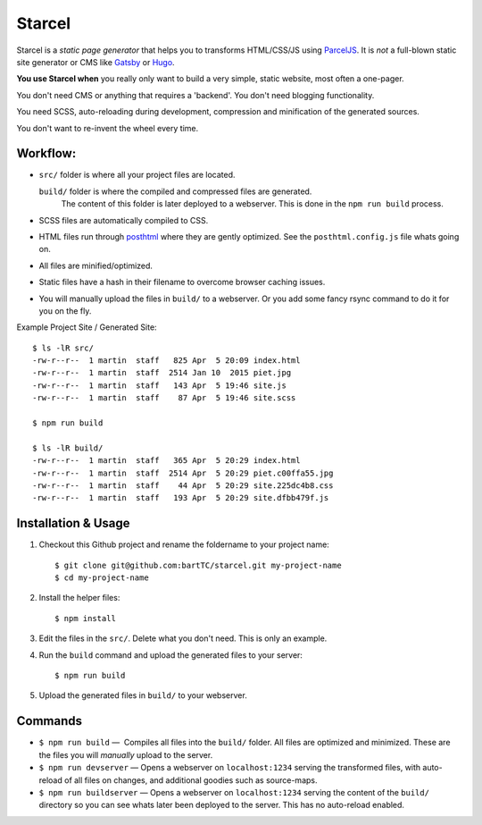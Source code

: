 =======
Starcel
=======

Starcel is a *static page generator* that helps you to transforms HTML/CSS/JS
using ParcelJS_. It is *not* a full-blown static site generator or CMS like
Gatsby_ or Hugo_.

**You use Starcel when** you really only want to build a very simple, static
website, most often a one-pager.

You don't need CMS or anything that requires a 'backend'. You don't need
blogging functionality.

You need SCSS, auto-reloading during development, compression and minification
of the generated sources.

You don't want to re-invent the wheel every time.

Workflow:
=========

- ``src/`` folder is where all your project files are located.

  ``build/`` folder is where the compiled and compressed files are generated.
   The content of this folder is later deployed to a webserver. This is done in
   the ``npm run build`` process.

- SCSS files are automatically compiled to CSS.

- HTML files run through posthtml_ where they are gently optimized. See the
  ``posthtml.config.js`` file whats going on.

- All files are minified/optimized.

- Static files have a hash in their filename to overcome browser caching issues.

- You will manually upload the files in ``build/`` to a webserver. Or you add
  some fancy rsync command to do it for you on the fly.

Example Project Site / Generated Site::

  $ ls -lR src/
  -rw-r--r--  1 martin  staff   825 Apr  5 20:09 index.html
  -rw-r--r--  1 martin  staff  2514 Jan 10  2015 piet.jpg
  -rw-r--r--  1 martin  staff   143 Apr  5 19:46 site.js
  -rw-r--r--  1 martin  staff    87 Apr  5 19:46 site.scss

  $ npm run build

  $ ls -lR build/
  -rw-r--r--  1 martin  staff   365 Apr  5 20:29 index.html
  -rw-r--r--  1 martin  staff  2514 Apr  5 20:29 piet.c00ffa55.jpg
  -rw-r--r--  1 martin  staff    44 Apr  5 20:29 site.225dc4b8.css
  -rw-r--r--  1 martin  staff   193 Apr  5 20:29 site.dfbb479f.js

Installation & Usage
====================

#) Checkout this Github project and rename the foldername to your project name::

    $ git clone git@github.com:bartTC/starcel.git my-project-name
    $ cd my-project-name

#) Install the helper files::

    $ npm install

#) Edit the files in the ``src/``. Delete what you don't need. This is only
   an example.

#) Run the ``build`` command and upload the generated files to your server::

    $ npm run build

#) Upload the generated files in ``build/`` to your webserver.

Commands
========

* ``$ npm run build`` —  Compiles all files into the ``build/`` folder. All
  files are   optimized and minimized. These are the files you will *manually*
  upload to the server.

* ``$ npm run devserver`` — Opens a webserver on ``localhost:1234``
  serving the transformed files, with auto-reload of all files on changes,
  and additional goodies such as source-maps.

* ``$ npm run buildserver`` — Opens a webserver on ``localhost:1234`` serving
  the content of the ``build/`` directory so you can see whats later been
  deployed to the server. This has no auto-reload enabled.


.. _ParcelJS: https://parceljs.org/
.. _Gatsby: https://www.gatsbyjs.org/
.. _Hugo: https://gohugo.io/
.. _posthtml: https://github.com/posthtml/posthtml
